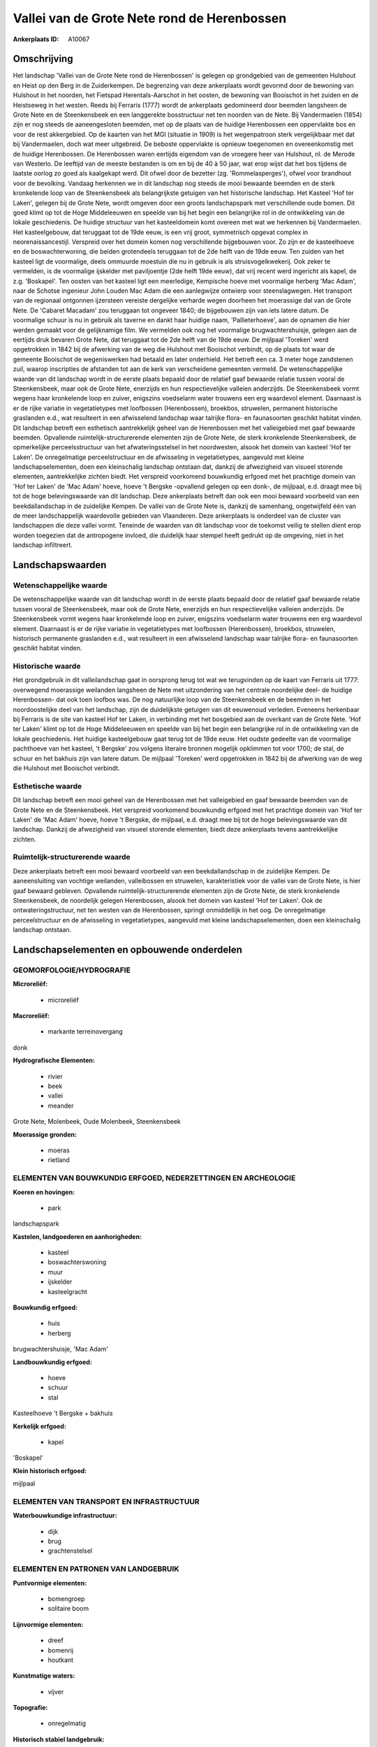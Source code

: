 Vallei van de Grote Nete rond de Herenbossen
============================================

:Ankerplaats ID: A10067




Omschrijving
------------

Het landschap 'Vallei van de Grote Nete rond de Herenbossen' is
gelegen op grondgebied van de gemeenten Hulshout en Heist op den Berg in
de Zuiderkempen. De begrenzing van deze ankerplaats wordt gevormd door
de bewoning van Hulshout in het noorden, het Fietspad Herentals-Aarschot
in het oosten, de bewoning van Booischot in het zuiden en de Heistseweg
in het westen. Reeds bij Ferraris (1777) wordt de ankerplaats
gedomineerd door beemden langsheen de Grote Nete en de Steenkensbeek en
een langgerekte bosstructuur net ten noorden van de Nete. Bij
Vandermaelen (1854) zijn er nog steeds de aaneengesloten beemden, met op
de plaats van de huidige Herenbossen een oppervlakte bos en voor de rest
akkergebied. Op de kaarten van het MGI (situatie in 1909) is het
wegenpatroon sterk vergelijkbaar met dat bij Vandermaelen, doch wat meer
uitgebreid. De beboste oppervlakte is opnieuw toegenomen en
overeenkomstig met de huidige Herenbossen. De Herenbossen waren eertijds
eigendom van de vroegere heer van Hulshout, nl. de Merode van Westerlo.
De leeftijd van de meeste bestanden is om en bij de 40 à 50 jaar, wat
erop wijst dat het bos tijdens de laatste oorlog zo goed als kaalgekapt
werd. Dit ofwel door de bezetter (zg. 'Rommelasperges'), ofwel voor
brandhout voor de bevolking. Vandaag herkennen we in dit landschap nog
steeds de mooi bewaarde beemden en de sterk kronkelende loop van de
Steenkensbeek als belangrijkste getuigen van het historische landschap.
Het Kasteel 'Hof ter Laken', gelegen bij de Grote Nete, wordt omgeven
door een groots landschapspark met verschillende oude bomen. Dit goed
klimt op tot de Hoge Middeleeuwen en speelde van bij het begin een
belangrijke rol in de ontwikkeling van de lokale geschiedenis. De
huidige structuur van het kasteeldomein komt overeen met wat we
herkennen bij Vandermaelen. Het kasteelgebouw, dat teruggaat tot de 19de
eeuw, is een vrij groot, symmetrisch opgevat complex in
neorenaissancestijl. Verspreid over het domein komen nog verschillende
bijgebouwen voor. Zo zijn er de kasteelhoeve en de boswachterwoning, die
beiden grotendeels teruggaan tot de 2de helft van de 19de eeuw. Ten
zuiden van het kasteel ligt de voormalige, deels ommuurde moestuin die
nu in gebruik is als struisvogelkwekerij. Ook zeker te vermelden, is de
voormalige ijskelder met paviljoentje (2de helft 19de eeuw), dat vrij
recent werd ingericht als kapel, de z.g. 'Boskapel'. Ten oosten van het
kasteel ligt een meerledige, Kempische hoeve met voormalige herberg 'Mac
Adam', naar de Schotse ingenieur John Louden Mac Adam die een
aanlegwijze ontwierp voor steenslagwegen. Het transport van de regionaal
ontgonnen ijzersteen vereiste dergelijke verharde wegen doorheen het
moerassige dal van de Grote Nete. De 'Cabaret Macadam' zou teruggaan tot
ongeveer 1840; de bijgebouwen zijn van iets latere datum. De voormalige
schuur is nu in gebruik als taverne en dankt haar huidige naam,
'Pallieterhoeve', aan de opnamen die hier werden gemaakt voor de
gelijknamige film. We vermelden ook nog het voormalige
brugwachtershuisje, gelegen aan de eertijds druk bevaren Grote Nete, dat
teruggaat tot de 2de helft van de 19de eeuw. De mijlpaal 'Toreken' werd
opgetrokken in 1842 bij de afwerking van de weg die Hulshout met
Booischot verbindt, op de plaats tot waar de gemeente Booischot de
wegeniswerken had betaald en later onderhield. Het betreft een ca. 3
meter hoge zandstenen zuil, waarop inscripties de afstanden tot aan de
kerk van verscheidene gemeenten vermeld. De wetenschappelijke waarde van
dit landschap wordt in de eerste plaats bepaald door de relatief gaaf
bewaarde relatie tussen vooral de Steenkensbeek, maar ook de Grote Nete,
enerzijds en hun respectievelijke valleien anderzijds. De Steenkensbeek
vormt wegens haar kronkelende loop en zuiver, enigszins voedselarm water
trouwens een erg waardevol element. Daarnaast is er de rijke variatie in
vegetatietypes met loofbossen (Herenbossen), broekbos, struwelen,
permanent historische graslanden e.d., wat resulteert in een afwisselend
landschap waar talrijke flora- en faunasoorten geschikt habitat vinden.
Dit landschap betreft een esthetisch aantrekkelijk geheel van de
Herenbossen met het valleigebied met gaaf bewaarde beemden. Opvallende
ruimtelijk-structurerende elementen zijn de Grote Nete, de sterk
kronkelende Steenkensbeek, de opmerkelijke perceelsstructuur van het
afwateringsstelsel in het noordwesten, alsook het domein van kasteel
'Hof ter Laken'. De onregelmatige perceelstructuur en de afwisseling in
vegetatietypes, aangevuld met kleine landschapselementen, doen een
kleinschalig landschap ontstaan dat, dankzij de afwezigheid van visueel
storende elementen, aantrekkelijke zichten biedt. Het verspreid
voorkomend bouwkundig erfgoed met het prachtige domein van 'Hof ter
Laken' de 'Mac Adam' hoeve, hoeve 't Bergske -opvallend gelegen op een
donk-, de mijlpaal, e.d. draagt mee bij tot de hoge belevingswaarde van
dit landschap. Deze ankerplaats betreft dan ook een mooi bewaard
voorbeeld van een beekdallandschap in de zuidelijke Kempen. De vallei
van de Grote Nete is, dankzij de samenhang, ongetwijfeld één van de meer
landschappelijk waardevolle gebieden van Vlaanderen. Deze ankerplaats is
onderdeel van de cluster van landschappen die deze vallei vormt.
Teneinde de waarden van dit landschap voor de toekomst veilig te stellen
dient erop worden toegezien dat de antropogene invloed, die duidelijk
haar stempel heeft gedrukt op de omgeving, niet in het landschap
infiltreert.



Landschapswaarden
-----------------


Wetenschappelijke waarde
~~~~~~~~~~~~~~~~~~~~~~~~

De wetenschappelijke waarde van dit landschap wordt in de eerste
plaats bepaald door de relatief gaaf bewaarde relatie tussen vooral de
Steenkensbeek, maar ook de Grote Nete, enerzijds en hun respectievelijke
valleien anderzijds. De Steenkensbeek vormt wegens haar kronkelende loop
en zuiver, enigszins voedselarm water trouwens een erg waardevol
element. Daarnaast is er de rijke variatie in vegetatietypes met
loofbossen (Herenbossen), broekbos, struwelen, historisch permanente
graslanden e.d., wat resulteert in een afwisselend landschap waar
talrijke flora- en faunasoorten geschikt habitat vinden.

Historische waarde
~~~~~~~~~~~~~~~~~~


Het grondgebruik in dit valleilandschap gaat in oorsprong terug tot
wat we terugvinden op de kaart van Ferraris uit 1777: overwegend
moerassige weilanden langsheen de Nete met uitzondering van het centrale
noordelijke deel- de huidige Herenbossen- dat ook toen loofbos was. De
nog natuurlijke loop van de Steenkensbeek en de beemden in het
noordoostelijke deel van het landschap, zijn de duidelijkste getuigen
van dit eeuwenoud verleden. Eveneens herkenbaar bij Ferraris is de site
van kasteel Hof ter Laken, in verbinding met het bosgebied aan de
overkant van de Grote Nete. 'Hof ter Laken' klimt op tot de Hoge
Middeleeuwen en speelde van bij het begin een belangrijke rol in de
ontwikkeling van de lokale geschiedenis. Het huidige kasteelgebouw gaat
terug tot de 19de eeuw. Het oudste gedeelte van de voormalige pachthoeve
van het kasteel, 't Bergske' zou volgens literaire bronnen mogelijk
opklimmen tot voor 1700; de stal, de schuur en het bakhuis zijn van
latere datum. De mijlpaal 'Toreken' werd opgetrokken in 1842 bij de
afwerking van de weg die Hulshout met Booischot verbindt.

Esthetische waarde
~~~~~~~~~~~~~~~~~~

Dit landschap betreft een mooi geheel van de
Herenbossen met het valleigebied en gaaf bewaarde beemden van de Grote
Nete en de Steenkensbeek. Het verspreid voorkomend bouwkundig erfgoed
met het prachtige domein van 'Hof ter Laken' de 'Mac Adam' hoeve, hoeve
't Bergske, de mijlpaal, e.d. draagt mee bij tot de hoge belevingswaarde
van dit landschap. Dankzij de afwezigheid van visueel storende
elementen, biedt deze ankerplaats tevens aantrekkelijke zichten.


Ruimtelijk-structurerende waarde
~~~~~~~~~~~~~~~~~~~~~~~~~~~~~~~~

Deze ankerplaats betreft een mooi bewaard voorbeeld van een
beekdallandschap in de zuidelijke Kempen. De aaneensluiting van vochtige
weilanden, valleibossen en struwelen, karakteristiek voor de vallei van
de Grote Nete, is hier gaaf bewaard gebleven. Opvallende
ruimtelijk-structurerende elementen zijn de Grote Nete, de sterk
kronkelende Steenkensbeek, de noordelijk gelegen Herenbossen, alsook het
domein van kasteel 'Hof ter Laken'. Ook de ontwateringstructuur, net ten
westen van de Herenbossen, springt onmiddellijk in het oog. De
onregelmatige perceelstructuur en de afwisseling in vegetatietypes,
aangevuld met kleine landschapselementen, doen een kleinschalig
landschap ontstaan.



Landschapselementen en opbouwende onderdelen
--------------------------------------------



GEOMORFOLOGIE/HYDROGRAFIE
~~~~~~~~~~~~~~~~~~~~~~~~

**Microreliëf:**

 * microreliëf


**Macroreliëf:**

 * markante terreinovergang

donk

**Hydrografische Elementen:**

 * rivier
 * beek
 * vallei
 * meander


Grote Nete, Molenbeek, Oude Molenbeek, Steenkensbeek

**Moerassige gronden:**

 * moeras
 * rietland



ELEMENTEN VAN BOUWKUNDIG ERFGOED, NEDERZETTINGEN EN ARCHEOLOGIE
~~~~~~~~~~~~~~~~~~~~~~~~~~~~~~~~~~~~~~~~~~~~~~~~~~~~~~~~~~~~~~~

**Koeren en hovingen:**

 * park


landschapspark

**Kastelen, landgoederen en aanhorigheden:**

 * kasteel
 * boswachterswoning
 * muur
 * ijskelder
 * kasteelgracht


**Bouwkundig erfgoed:**

 * huis
 * herberg


brugwachtershuisje, 'Mac Adam'

**Landbouwkundig erfgoed:**

 * hoeve
 * schuur
 * stal


Kasteelhoeve 't Bergske + bakhuis

**Kerkelijk erfgoed:**

 * kapel


'Boskapel'

**Klein historisch erfgoed:**


mijlpaal

ELEMENTEN VAN TRANSPORT EN INFRASTRUCTUUR
~~~~~~~~~~~~~~~~~~~~~~~~~~~~~~~~~~~~~~~~~

**Waterbouwkundige infrastructuur:**

 * dijk
 * brug
 * grachtenstelsel



ELEMENTEN EN PATRONEN VAN LANDGEBRUIK
~~~~~~~~~~~~~~~~~~~~~~~~~~~~~~~~~~~~~

**Puntvormige elementen:**

 * bomengroep
 * solitaire boom


**Lijnvormige elementen:**

 * dreef
 * bomenrij
 * houtkant

**Kunstmatige waters:**

 * vijver


**Topografie:**

 * onregelmatig


**Historisch stabiel landgebruik:**

 * permanent grasland


**Bos:**

 * naald
 * loof
 * broek
 * hooghout
 * struweel


**Bijzondere waterhuishouding:**

 * ontwatering



OPMERKINGEN EN KNELPUNTEN
~~~~~~~~~~~~~~~~~~~~~~~~

Teneinde de waarden van dit landschap voor de toekomst veilig te stellen
dient erop worden toegezien dat de antropogene invloed, die duidelijk
haar stempel heeft gedrukt op de omgeving, niet in het landschap
infiltreert.
